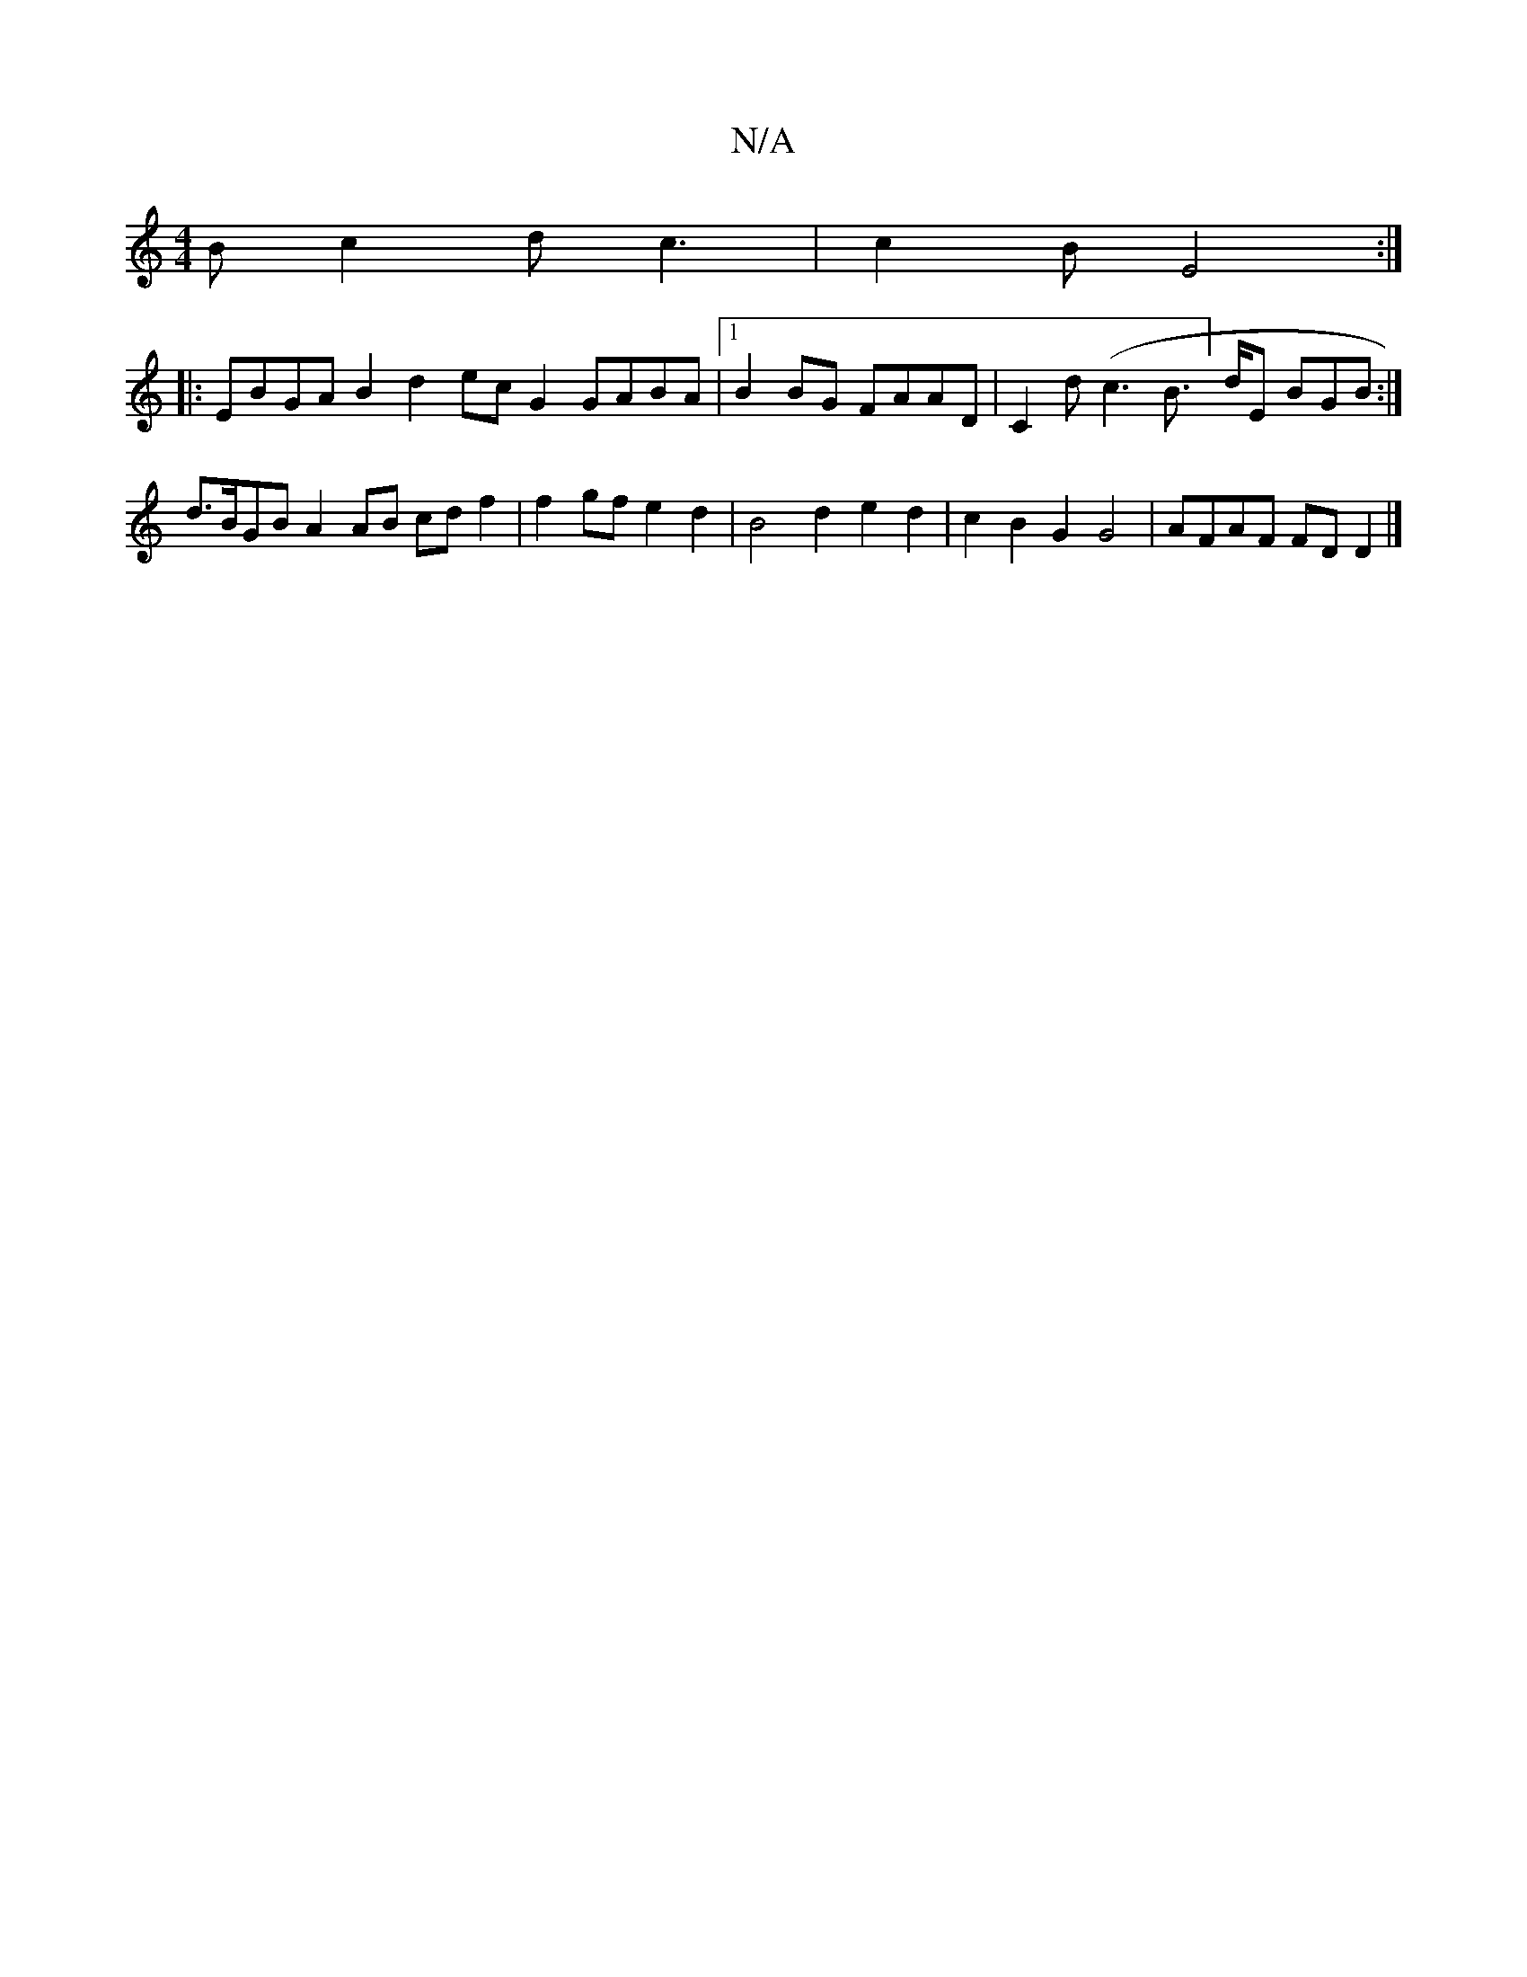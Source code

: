 X:1
T:N/A
M:4/4
R:N/A
K:Cmajor
B c2d c3 | c2B E4 :|
|: EBGA B2d2 ecG2 GABA |1 B2BG FAAD | C2d(c3 B]>dE BGB :|
d>BGB A2AB cdf2 | f2gf e2d2 | B4 d2 e2 d2 | c2B2 G2 G4 | AFAF FDD2 |]

DFAF B2A2 | G6 d2 AFC2 :|

d2B2 B2B2 |

A2B2 G2G2 
